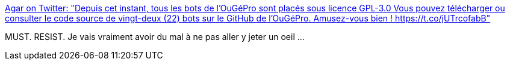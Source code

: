 :jbake-type: post
:jbake-status: published
:jbake-title: Agar on Twitter: "Depuis cet instant, tous les bots de l'OuGéPro sont placés sous licence GPL-3.0 Vous pouvez télécharger ou consulter le code source de vingt-deux (22) bots sur le GitHub de l'OuGéPro. Amusez-vous bien ! https://t.co/jUTrcofabB"
:jbake-tags: web,twitter,bot,poésie,art,_mois_févr.,_année_2019
:jbake-date: 2019-02-20
:jbake-depth: ../
:jbake-uri: shaarli/1550670720000.adoc
:jbake-source: https://nicolas-delsaux.hd.free.fr/Shaarli?searchterm=https%3A%2F%2Ftwitter.com%2FakaAgar%2Fstatus%2F1098205638734139392&searchtags=web+twitter+bot+po%C3%A9sie+art+_mois_f%C3%A9vr.+_ann%C3%A9e_2019
:jbake-style: shaarli

https://twitter.com/akaAgar/status/1098205638734139392[Agar on Twitter: "Depuis cet instant, tous les bots de l'OuGéPro sont placés sous licence GPL-3.0 Vous pouvez télécharger ou consulter le code source de vingt-deux (22) bots sur le GitHub de l'OuGéPro. Amusez-vous bien ! https://t.co/jUTrcofabB"]

MUST. RESIST. Je vais vraiment avoir du mal à ne pas aller y jeter un oeil ...
